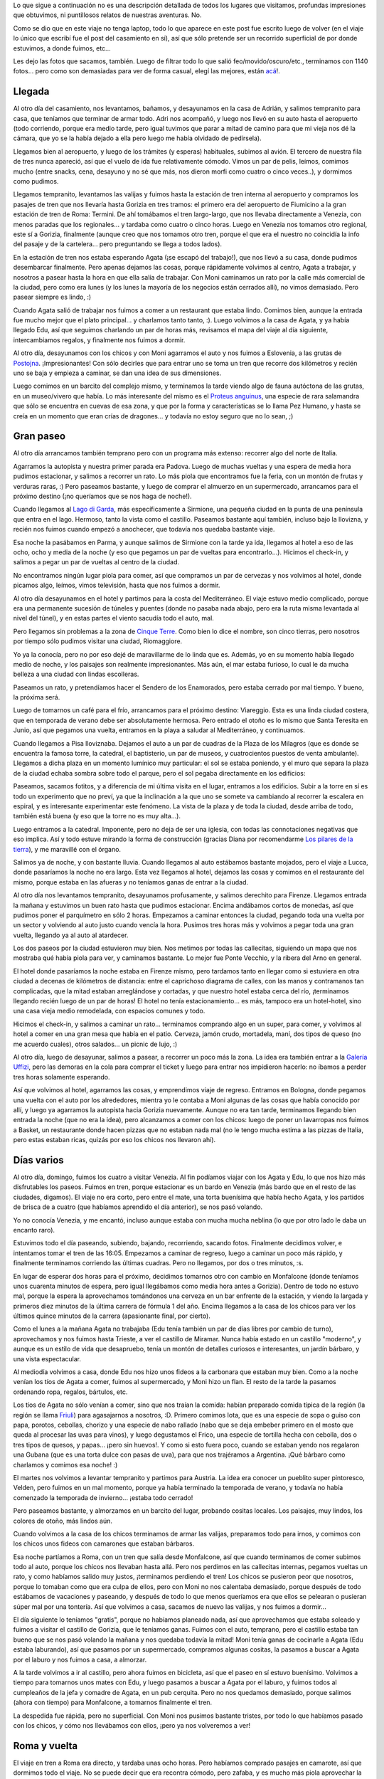 .. title: Luna de miel
.. date: 2008-11-30 17:35:50
.. tags: luna de miel, viaje, paseo, visita, recorridos, Italia, Venezia, Gorizia, Roma

Lo que sigue a continuación no es una descripción detallada de todos los lugares que visitamos, profundas impresiones que obtuvimos, ni puntillosos relatos de nuestras aventuras. No.

Como se dio que en este viaje no tenga laptop, todo lo que aparece en este post fue escrito luego de volver (en el viaje lo único que escribí fue el post del casamiento en sí), así que sólo pretende ser un recorrido superficial de por donde estuvimos, a donde fuimos, etc...

Les dejo las fotos que sacamos, también. Luego de filtrar todo lo que salió feo/movido/oscuro/etc., terminamos con 1140 fotos... pero como son demasiadas para ver de forma casual, elegí las mejores, están `acá <http://www.flickr.com/photos/54757453@N00/tags/lunademiel/>`_!.


Llegada
-------

Al otro día del casamiento, nos levantamos, bañamos, y desayunamos en la casa de Adrián, y salimos tempranito para casa, que teníamos que terminar de armar todo. Adri nos acompañó, y luego nos llevó en su auto hasta el aeropuerto (todo corriendo, porque era medio tarde, pero igual tuvimos que parar a mitad de camino para que mi vieja nos dé la cámara, que yo se la había dejado a ella pero luego me había olvidado de pedírsela).

Llegamos bien al aeropuerto, y luego de los trámites (y esperas) habituales, subimos al avión. El tercero de nuestra fila de tres nunca apareció, así que el vuelo de ida fue relativamente cómodo. Vimos un par de pelis, leímos, comimos mucho (entre snacks, cena, desayuno y no sé que más, nos dieron morfi como cuatro o cinco veces..), y dormimos como pudimos.

Llegamos tempranito, levantamos las valijas y fuimos hasta la estación de tren interna al aeropuerto y compramos los pasajes de tren que nos llevaría hasta Gorizia en tres tramos: el primero era del aeropuerto de Fiumicino a la gran estación de tren de Roma: Termini. De ahí tomábamos el tren largo-largo, que nos llevaba directamente a Venezia, con menos paradas que los regionales... y tardaba como cuatro o cinco horas. Luego en Venezia nos tomamos otro regional, este sí a Gorizia, finalmente (aunque creo que nos tomamos otro tren, porque el que era el nuestro no coincidía la info del pasaje y de la cartelera... pero preguntando se llega a todos lados).

En la estación de tren nos estaba esperando Agata (¡se escapó del trabajo!), que nos llevó a su casa, donde pudimos desembarcar finalmente. Pero apenas dejamos las cosas, porque rápidamente volvimos al centro, Agata a trabajar, y nosotros a pasear hasta la hora en que ella salía de trabajar. Con Moni caminamos un rato por la calle más comercial de la ciudad, pero como era lunes (y los lunes la mayoría de los negocios están cerrados allí), no vimos demasiado. Pero pasear siempre es lindo, :)

Cuando Agata salió de trabajar nos fuimos a comer a un restaurant que estaba lindo. Comimos bien, aunque la entrada fue mucho mejor que el plato principal... y charlamos tanto tanto, :). Luego volvimos a la casa de Agata, y ya había llegado Edu, así que seguimos charlando un par de horas más, revisamos el mapa del viaje al día siguiente, intercambiamos regalos, y finalmente nos fuimos a dormir.

Al otro día, desayunamos con los chicos y con Moni agarramos el auto y nos fuimos a Eslovenia, a las grutas de `Postojna <http://es.wikipedia.org/wiki/Postojna>`_. ¡Impresionantes! Con sólo decirles que para entrar uno se toma un tren que recorre dos kilómetros y recién uno se baja y empieza a caminar, se dan una idea de sus dimensiones.

.. image:: /images/lunamiel/grutaspostojna.jpeg
    :alt: Las grutas, en Eslovenia

Luego comimos en un barcito del complejo mismo, y terminamos la tarde viendo algo de fauna autóctona de las grutas, en un museo/vivero que había. Lo más interesante del mismo es el `Proteus anguinus <http://en.wikipedia.org/wiki/Olm>`_, una especie de rara salamandra que sólo se encuentra en cuevas de esa zona, y que por la forma y características se lo llama Pez Humano, y hasta se creía en un momento que eran crías de dragones... y todavía no estoy seguro que no lo sean, ;)


Gran paseo
----------

Al otro día arrancamos también temprano pero con un programa más extenso: recorrer algo del norte de Italia.

Agarramos la autopista y nuestra primer parada era Padova. Luego de muchas vueltas y una espera de media hora pudimos estacionar, y salimos a recorrer un rato. Lo más piola que encontramos fue la feria, con un montón de frutas y verduras raras, :) Pero paseamos bastante, y luego de comprar el almuerzo en un supermercado, arrancamos para el próximo destino (¡no queríamos que se nos haga de noche!).

Cuando llegamos al `Lago di Garda <http://es.wikipedia.org/wiki/Lago_de_Garda>`_, más específicamente a Sirmione, una pequeña ciudad en la punta de una península que entra en el lago. Hermoso, tanto la vista como el castillo. Paseamos bastante aquí también, incluso bajo la llovizna, y recién nos fuimos cuando empezó a anochecer, que todavía nos quedaba bastante viaje.

.. image:: /images/lunamiel/sirmione.jpeg
    :alt: Sirmione, en el Lago di Garda

Esa noche la pasábamos en Parma, y aunque salimos de Sirmione con la tarde ya ida, llegamos al hotel a eso de las ocho, ocho y media de la noche (y eso que pegamos un par de vueltas para encontrarlo...). Hicimos el check-in, y salimos a pegar un par de vueltas al centro de la ciudad.

No encontramos ningún lugar piola para comer, así que compramos un par de cervezas y nos volvimos al hotel, donde picamos algo, leímos, vimos televisión, hasta que nos fuimos a dormir.

Al otro día desayunamos en el hotel y partimos para la costa del Mediterráneo. El viaje estuvo medio complicado, porque era una permanente sucesión de túneles y puentes (donde no pasaba nada abajo, pero era la ruta misma levantada al nivel del túnel), y en estas partes el viento sacudía todo el auto, mal.

Pero llegamos sin problemas a la zona de `Cinque Terre <http://es.wikipedia.org/wiki/Cinque_Terre>`_. Como bien lo dice el nombre, son cinco tierras, pero nosotros por tiempo sólo pudimos visitar una ciudad, Riomaggiore.

.. image:: /images/lunamiel/riomaggiore.jpeg
    :alt: Riomaggiore, una de las ciudades de Cinque Terre

Yo ya la conocía, pero no por eso dejé de maravillarme de lo linda que es. Además, yo en su momento había llegado medio de noche, y los paisajes son realmente impresionantes. Más aún, el mar estaba furioso, lo cual le da mucha belleza a una ciudad con lindas escolleras.

Paseamos un rato, y pretendíamos hacer el Sendero de los Enamorados, pero estaba cerrado por mal tiempo. Y bueno, la próxima será.

Luego de tomarnos un café para el frío, arrancamos para el próximo destino: Viareggio. Esta es una linda ciudad costera, que en temporada de verano debe ser absolutamente hermosa. Pero entrado el otoño es lo mismo que Santa Teresita en Junio, así que pegamos una vuelta, entramos en la playa a saludar al Mediterráneo, y continuamos.

Cuando llegamos a Pisa lloviznaba. Dejamos el auto a un par de cuadras de la Plaza de los Milagros (que es donde se encuentra la famosa torre, la catedral, el baptisterio, un par de museos, y cuatrocientos puestos de venta ambulante). Llegamos a dicha plaza en un momento lumínico muy particular: el sol se estaba poniendo, y el muro que separa la plaza de la ciudad echaba sombra sobre todo el parque, pero el sol pegaba directamente en los edificios:

.. image:: /images/lunamiel/torrepisa.jpeg
    :alt: La torre de Pisa

Paseamos, sacamos fotitos, y a diferencia de mi última visita en el lugar, entramos a los edificios. Subir a la torre en sí es todo un experimento que no preví, ya que la inclinación a la que uno se somete va cambiando al recorrer la escalera en espiral, y es interesante experimentar este fenómeno. La vista de la plaza y de toda la ciudad, desde arriba de todo, también está buena (y eso que la torre no es muy alta...).

Luego entramos a la catedral. Imponente, pero no deja de ser una iglesia, con todas las connotaciones negativas que eso implica. Así y todo estuve mirando la forma de construcción (gracias Diana por recomendarme `Los pilares de la tierra <http://es.wikipedia.org/wiki/Los_pilares_de_la_tierra>`_), y me maravillé con el órgano.

Salimos ya de noche, y con bastante lluvia. Cuando llegamos al auto estábamos bastante mojados, pero el viaje a Lucca, donde pasaríamos la noche no era largo. Esta vez llegamos al hotel, dejamos las cosas y comimos en el restaurante del mismo, porque estaba en las afueras y no teníamos ganas de entrar a la ciudad.

Al otro día nos levantamos tempranito, desayunamos profusamente, y salimos derechito para Firenze. Llegamos entrada la mañana y estuvimos un buen rato hasta que pudimos estacionar. Encima andábamos cortos de monedas, así que pudimos poner el parquímetro en sólo 2 horas. Empezamos a caminar entonces la ciudad, pegando toda una vuelta por un sector y volviendo al auto justo cuando vencía la hora. Pusimos tres horas más y volvimos a pegar toda una gran vuelta, llegando ya al auto al atardecer.

.. image:: /images/lunamiel/pontevecchio.jpeg
    :alt: El puente viejo de Firenze

Los dos paseos por la ciudad estuvieron muy bien. Nos metimos por todas las callecitas, siguiendo un mapa que nos mostraba qué había piola para ver, y caminamos bastante. Lo mejor fue Ponte Vecchio, y la ribera del Arno en general.

El hotel donde pasaríamos la noche estaba en Firenze mismo, pero tardamos tanto en llegar como si estuviera en otra ciudad a decenas de kilómetros de distancia: entre el caprichoso diagrama de calles, con las manos y contramanos tan complicadas, que la mitad estaban arreglándose y cortadas, y que nuestro hotel estaba cerca del río, ¡terminamos llegando recién luego de un par de horas! El hotel no tenía estacionamiento... es más, tampoco era un hotel-hotel, sino una casa vieja medio remodelada, con espacios comunes y todo.

Hicimos el check-in, y salimos a caminar un rato... terminamos comprando algo en un super, para comer, y volvimos al hotel a comer en una gran mesa que había en el patio. Cerveza, jamón crudo, mortadela, maní, dos tipos de queso (no me acuerdo cuales), otros salados... un picnic de lujo, :)

Al otro día, luego de desayunar, salimos a pasear, a recorrer un poco más la zona. La idea era también entrar a la `Galería Uffizi <http://es.wikipedia.org/wiki/Galer%C3%ADa_Uffizi>`_, pero las demoras en la cola para comprar el ticket y luego para entrar nos impidieron hacerlo: no íbamos a perder tres horas solamente esperando.

.. image:: /images/lunamiel/esquinaflorencia.jpeg
    :alt: Una esquina de Florencia

Así que volvimos al hotel, agarramos las cosas, y emprendimos viaje de regreso. Entramos en Bologna, donde pegamos una vuelta con el auto por los alrededores, mientra yo le contaba a Moni algunas de las cosas que había conocido por allí, y luego ya agarramos la autopista hacia Gorizia nuevamente. Aunque no era tan tarde, terminamos llegando bien entrada la noche (que no era la idea), pero alcanzamos a comer con los chicos: luego de poner un lavarropas nos fuimos a Basket, un restaurante donde hacen pizzas que no estaban nada mal (no le tengo mucha estima a las pizzas de Italia, pero estas estaban ricas, quizás por eso los chicos nos llevaron ahí).


Días varios
-----------

Al otro día, domingo, fuimos los cuatro a visitar Venezia. Al fin podíamos viajar con los Agata y Edu, lo que nos hizo más disfrutables los paseos. Fuimos en tren, porque estacionar es un bardo en Venezia (más bardo que en el resto de las ciudades, digamos). El viaje no era corto, pero entre el mate, una torta buenísima que había hecho Agata, y los partidos de brisca de a cuatro (que habíamos aprendido el día anterior), se nos pasó volando.

Yo no conocía Venezia, y me encantó, incluso aunque estaba con mucha mucha neblina (lo que por otro lado le daba un encanto raro).

.. image:: /images/lunamiel/venezia.jpeg
    :alt: Venezia

Estuvimos todo el día paseando, subiendo, bajando, recorriendo, sacando fotos. Finalmente decidimos volver, e intentamos tomar el tren de las 16:05. Empezamos a caminar de regreso, luego a caminar un poco más rápido, y finalmente terminamos corriendo las últimas cuadras. Pero no llegamos, por dos o tres minutos, :s.

En lugar de esperar dos horas para el próximo, decidimos tomarnos otro con cambio en Monfalcone (donde teníamos unos cuarenta minutos de espera, pero igual llegábamos como media hora antes a Gorizia). Dentro de todo no estuvo mal, porque la espera la aprovechamos tomándonos una cerveza en un bar enfrente de la estación, y viendo la largada y primeros diez minutos de la última carrera de fórmula 1 del año. Encima llegamos a la casa de los chicos para ver los últimos quince minutos de la carrera (apasionante final, por cierto).

Como el lunes a la mañana Agata no trabajaba (Edu tenía también un par de días libres por cambio de turno), aprovechamos y nos fuimos hasta Trieste, a ver el castillo de Miramar. Nunca había estado en un castillo "moderno", y aunque es un estilo de vida que desapruebo, tenía un montón de detalles curiosos e interesantes, un jardín bárbaro, y una vista espectacular.

Al mediodía volvimos a casa, donde Edu nos hizo unos fideos a la carbonara que estaban muy bien. Como a la noche venían los tíos de Agata a comer, fuimos al supermercado, y Moni hizo un flan. El resto de la tarde la pasamos ordenando ropa, regalos, bártulos, etc.

Los tíos de Agata no sólo venían a comer, sino que nos traían la comida: habían preparado comida típica de la región (la región se llama `Friuli <http://es.wikipedia.org/wiki/Friuli>`_) para agasajarnos a nosotros, :D. Primero comimos Iota, que es una especie de sopa o guiso con papa, porotos, cebollas, chorizo y una especie de nabo rallado (nabo que se deja embeber primero en el mosto que queda al procesar las uvas para vinos), y luego degustamos el Frico, una especie de tortilla hecha con cebolla, dos o tres tipos de quesos, y papas... ¡pero sin huevos!. Y como si esto fuera poco, cuando se estaban yendo nos regalaron una Gubana (que es una torta dulce con pasas de uva), para que nos trajéramos a Argentina. ¡Qué bárbaro como charlamos y comimos esa noche! :)

.. image:: /images/lunamiel/comidafriulana.jpeg
    :alt: Comimos como cerdos, :)

El martes nos volvimos a levantar tempranito y partimos para Austria. La idea era conocer un pueblito super pintoresco, Velden, pero fuimos en un mal momento, porque ya había terminado la temporada de verano, y todavía no había comenzado la temporada de invierno... ¡estaba todo cerrado!

Pero paseamos bastante, y almorzamos en un barcito del lugar, probando cositas locales. Los paisajes, muy lindos, los colores de otoño, más lindos aún.

Cuando volvimos a la casa de los chicos terminamos de armar las valijas, preparamos todo para irnos, y comimos con los chicos unos fideos con camarones que estaban bárbaros.

Esa noche partíamos a Roma, con un tren que salía desde Monfalcone, así que cuando terminamos de comer subimos todo al auto, porque los chicos nos llevaban hasta allá. Pero nos perdimos en las callecitas internas, pegamos vueltas un rato, y como habíamos salido muy justos, ¡terminamos perdiendo el tren! Los chicos se pusieron peor que nosotros, porque lo tomaban como que era culpa de ellos, pero con Moni no nos calentaba demasiado, porque después de todo estábamos de vacaciones y paseando, y después de todo lo que menos queríamos era que ellos se pelearan o pusieran súper mal por una tontería. Así que volvimos a casa, sacamos de nuevo las valijas, y nos fuimos a dormir...

El día siguiente lo teníamos "gratis", porque no habíamos planeado nada, así que aprovechamos que estaba soleado y fuimos a visitar el castillo de Gorizia, que le teníamos ganas. Fuimos con el auto, temprano, pero el castillo estaba tan bueno que se nos pasó volando la mañana y nos quedaba todavía la mitad! Moni tenía ganas de cocinarle a Agata (Edu estaba laburando), así que pasamos por un supermercado, compramos algunas cositas, la pasamos a buscar a Agata por el laburo y nos fuimos a casa, a almorzar.

.. image:: /images/lunamiel/castillogorizia.jpeg
    :alt: Recorriendo el castillo

A la tarde volvimos a ir al castillo, pero ahora fuimos en bicicleta, así que el paseo en sí estuvo buenísimo. Volvimos a tiempo para tomarnos unos mates con Edu, y luego pasamos a buscar a Agata por el laburo, y fuimos todos al cumpleaños de la jefa y comadre de Agata, en un pub cerquita. Pero no nos quedamos demasiado, porque salimos (ahora con tiempo) para Monfalcone, a tomarnos finalmente el tren.

La despedida fue rápida, pero no superficial. Con Moni nos pusimos bastante tristes, por todo lo que habíamos pasado con los chicos, y cómo nos llevábamos con ellos, ¡pero ya nos volveremos a ver!


Roma y vuelta
-------------

El viaje en tren a Roma era directo, y tardaba unas ocho horas. Pero habíamos comprado pasajes en camarote, así que dormimos todo el viaje. No se puede decir que era recontra cómodo, pero zafaba, y es mucho más piola aprovechar la noche así, que viajar de día.

Llegamos a las seis y monedas de la mañana, a una de las estaciones de Roma, y como no era cerca del hotel, nos tomamos un subte. El problema es que cuando subimos al subte, tipo siete, estábamos ensardinados, porque era hora pico. Ir con tres valijotas no ayudó, pero estuvo bueno. De la estación de subte luego caminamos unas cuatro cuadras, y llegamos al hotel.

Roma es un quilombo, como toda gran ciudad: tránsito de locos, mucha gente, todo sucio. No me gustó demasiado como "ciudad", pero tampoco era lo importante.

Luego de desayunar en el hotel, salimos a pasear. Fuimos siempre caminando, visitando distintos puntos de interés, hasta que llegamos al Coliseo, ¡imponente! Aquí decidimos aprovechar el consejo de Agata, y entramos a conocerlo por dentro. Alquilamos una audioguía (un dispositivo electrónico con grabaciones, que te va contando las distintas partes del paseo), la verdad es que estuvo buenísimo.

.. image:: /images/lunamiel/ruinasroma.jpeg
    :alt: Ruinas en Roma

Salimos del Coliseo ya con poco tiempo antes del atardecer, así que caminamos rápido a otros dos puntos que queríamos visitar: la Fontana di Trevi, y Piazza Spagna. No nos impresionó demasiado, quizás porque ambos lugares estaban saturados de gente, y no se podían apreciar tranquilos. Esa noche volvimos al hotel, y luego sólo salimos a comer, porque estábamos muy cansados.

Al otro día fuimos a pasear por el Vaticano. Yo quería conocer la Capilla Sixtina, el resto no me interesaba demasiado. Paseamos un rato por la Plaza de San Pedro, pero luego no entramos a la basílica porque había demasiada cola, y además nos dijeron que desde el Museo se podía pasar a la basílica. Así que fuimos al museo, y luego de caminar todos amontonados con demasiada gente alrededor, por infinidad de pequeñas llegamos a ver la `famosa obra de Michelangelo <http://es.wikipedia.org/wiki/La_creaci%C3%B3n_de_Ad%C3%A1n>`_.

Seguimos paseando y caminando, pero ya nos habíamos cansado de tanta gente y ese amontonamiento, así que no nos fuimos a la basílica, sino que decidimos salir del lugar. Seguimos paseando por la ciudad, y terminamos en la Plaza del Pueblo.

Pero ya atardecía, así que decidimos volver al hotel, a dormir una pequeña siesta para poder salir a la noche. Es que nos habían recomendado no dejar de visitar el Coliseo y la Fontana de Trevi con su iluminación nocturna, y la verdad es que es hermoso.

.. image:: /images/lunamiel/coliseo.jpeg
    :alt: El Coliseo, de noche

Comimos y volvimos al hotel, bastante cansados. Al otro día nos levantamos, desayunamos, preparamos todas las valijas, e hicimos el checkout pero dejamos todo en el hotel y salimos a pegar unas últimas vueltas.

Esta vez más complicados por la lluvia, caminamos sin demasiado rumbo, fuimos paseando por ahí. Hasta que decidimos que era hora, y nos tomamos el subte de vuelta al hotel. Agarramos las cosas, y emprendimos el regreso.

Caminamos hasta la estación de tren, fuimos hasta el aeropuerto, despachamos las valijas, esperamos, y ya nos subimos al avión que nos trajo de regreso a Argentina y a nuestra casita (gracias Má por traernos desde el aeropuerto).

¡Fue una luna de miel inolvidable!
